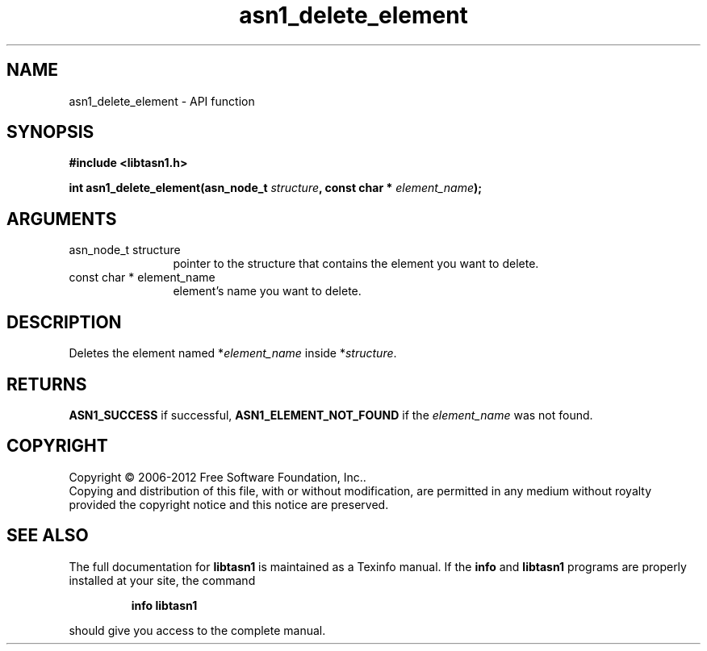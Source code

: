 .\" DO NOT MODIFY THIS FILE!  It was generated by gdoc.
.TH "asn1_delete_element" 3 "3.0" "libtasn1" "libtasn1"
.SH NAME
asn1_delete_element \- API function
.SH SYNOPSIS
.B #include <libtasn1.h>
.sp
.BI "int asn1_delete_element(asn_node_t " structure ", const char * " element_name ");"
.SH ARGUMENTS
.IP "asn_node_t structure" 12
pointer to the structure that contains the element you
want to delete.
.IP "const char * element_name" 12
element's name you want to delete.
.SH "DESCRIPTION"
Deletes the element named *\fIelement_name\fP inside *\fIstructure\fP.
.SH "RETURNS"
\fBASN1_SUCCESS\fP if successful, \fBASN1_ELEMENT_NOT_FOUND\fP if
the \fIelement_name\fP was not found.
.SH COPYRIGHT
Copyright \(co 2006-2012 Free Software Foundation, Inc..
.br
Copying and distribution of this file, with or without modification,
are permitted in any medium without royalty provided the copyright
notice and this notice are preserved.
.SH "SEE ALSO"
The full documentation for
.B libtasn1
is maintained as a Texinfo manual.  If the
.B info
and
.B libtasn1
programs are properly installed at your site, the command
.IP
.B info libtasn1
.PP
should give you access to the complete manual.
